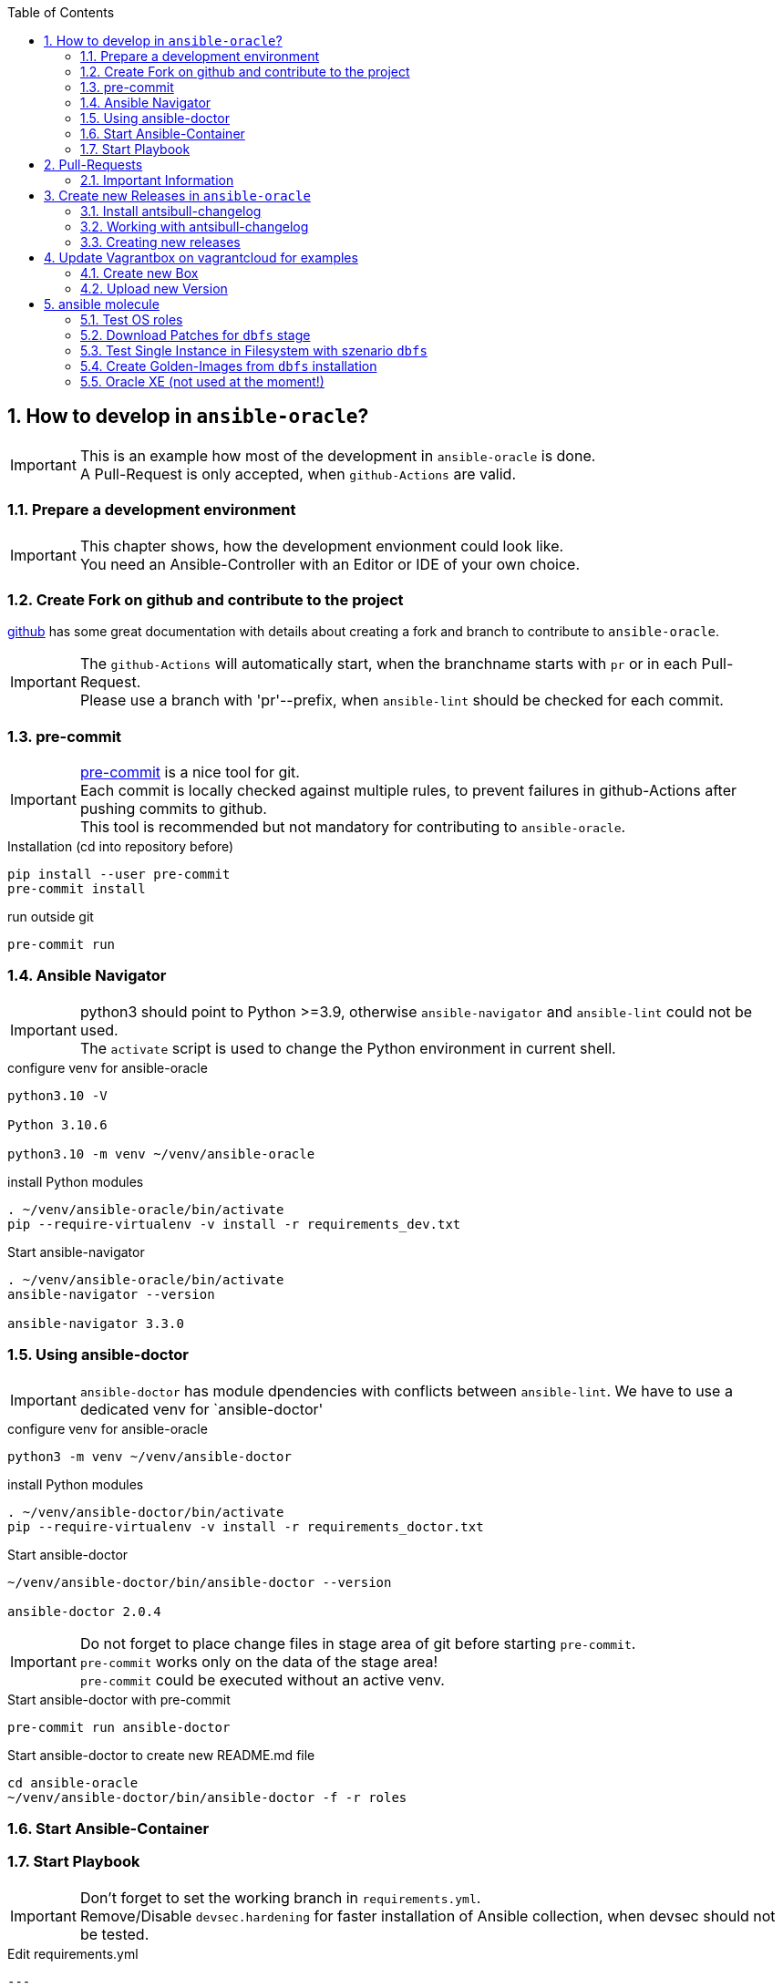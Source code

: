 :toc:
:toc-placement!:
:toclevels: 4
toc::[]

:sectnums:
:sectnumlevels: 4

== How to develop in `ansible-oracle`?

IMPORTANT: This is an example how most of the development in `ansible-oracle` is done. +
A Pull-Request is only accepted, when `github-Actions` are valid.

=== Prepare a development environment

IMPORTANT: This chapter shows, how the development envionment could look like. +
You need an Ansible-Controller with an Editor or IDE of your own choice.



=== Create Fork on github and contribute to the project

link:https://docs.github.com/en/get-started/quickstart/contributing-to-projects[github] has some great documentation with details about creating a fork and branch to contribute to `ansible-oracle`.

IMPORTANT: The `github-Actions` will automatically start, when the branchname starts with `pr` or in each Pull-Request. +
Please use a branch with 'pr'--prefix, when `ansible-lint` should be checked for each commit.

=== pre-commit

IMPORTANT: link:https://pre-commit.com/[pre-commit] is a nice tool for git. +
Each commit is locally checked against multiple rules, to prevent failures in github-Actions after pushing commits to github. +
This tool is recommended but not mandatory for contributing to `ansible-oracle`.

.Installation (cd into repository before)
----
pip install --user pre-commit
pre-commit install
----

.run outside git
----
pre-commit run
----

=== Ansible Navigator

IMPORTANT: python3 should point to Python >=3.9, otherwise `ansible-navigator` and `ansible-lint` could not be used. +
The `activate` script is used to change the Python environment in current shell.

.configure venv for ansible-oracle
----
python3.10 -V

Python 3.10.6

python3.10 -m venv ~/venv/ansible-oracle
----

.install Python modules
----
. ~/venv/ansible-oracle/bin/activate
pip --require-virtualenv -v install -r requirements_dev.txt
----

.Start ansible-navigator
----
. ~/venv/ansible-oracle/bin/activate
ansible-navigator --version

ansible-navigator 3.3.0
----

=== Using ansible-doctor

IMPORTANT: `ansible-doctor` has module dpendencies with conflicts between `ansible-lint`.
We have to use a dedicated venv for `ansible-doctor'

.configure venv for ansible-oracle
----
python3 -m venv ~/venv/ansible-doctor
----

.install Python modules
----
. ~/venv/ansible-doctor/bin/activate
pip --require-virtualenv -v install -r requirements_doctor.txt
----

.Start ansible-doctor
----
~/venv/ansible-doctor/bin/ansible-doctor --version

ansible-doctor 2.0.4
----

IMPORTANT: Do not forget to place change files in stage area of git before starting `pre-commit`. +
`pre-commit` works only on the data of the stage area! +
`pre-commit` could be executed without an active venv.


.Start ansible-doctor with pre-commit
----
pre-commit run ansible-doctor
----

.Start ansible-doctor to create new README.md file
----
cd ansible-oracle
~/venv/ansible-doctor/bin/ansible-doctor -f -r roles
----

=== Start Ansible-Container

=== Start Playbook

IMPORTANT: Don't forget to set the working branch in `requirements.yml`. +
Remove/Disable `devsec.hardening` for faster installation of Ansible collection, when devsec should not be tested.


.Edit requirements.yml
----
---
collections:
  # - name: devsec.hardening
  #   version: 8.2.0
  - name: https://github.com/Rendanic/ansible-oracle.git
    type: git
    version: devbranch
----

.Execute ansible-playbook
----
ansible-galaxy collection install --force -r requirements.yml && ansible-playbook -i inventory/hasfd -e hostgroup='all' playbooks/single-instance-asm.yml --limit '*19c*'
----

== Pull-Requests

=== Important Information

The ansible-oracle project introduced `antsibull-changelog` for managing the `CHANGELOG.rst` based on fragments in `changelogs/fragments`.

The ID should point to the PR and the filename describe the PR in short form.
The fragments are part of the PR.
If multiple PRs are open, the upper rule makes sure that no duplicate files are created during merge.

IMPORTANT: Each Pull-Requests needs a fragment from Release 3.0.0 onwards!

== Create new Releases in `ansible-oracle`

IMPORTANT: This is only needed for creating new Releases in `ansible-oracle` - not for development!


=== Install antsibull-changelog

----
cd ansible-oracle/docker
docker-compose run --rm -w /git/ansible-oracle/example/beginner/ansible ansible bash

pip3 install antsibull-changelog
----

=== Working with antsibull-changelog

Changelogs for Collections: https://github.com/ansible-community/antsibull-changelog/blob/main/docs/changelogs.rst#releasing-a-new-version-of-a-collection

=== Creating new releases

`antsibull-changelog release` reads `galaxy.yml` to get the release version automatically.
The execution is aborted, when a release with the version is existing in `CHANGELOG.rst`.

NOTE: The whole release process should be done with a dedicated Pull-Request.

----
antsibull-changelog release
----

== Update Vagrantbox on vagrantcloud for examples

IMPORTANT: This is only an example how to do it, when custom images should be used.

=== Create new Box

----
git clone https://github.com/Rendanic/bento.git
cd bento
git checkout oc
cd packer_templates/oraclelinux/
./oc_oracle-7.x_vbox.sh oracle-7.9-x86_64.json
----

=== Upload new Version

IMPORTANT: Change the boxname to an account with write priviledges.

.Upload new version after build:
----
boxname="Rendanic/oraclelinux-7.x"
vagrantversion=$(date +%y%m%d)

vagrant cloud version create ${boxname} "$vagrantversion"
vagrant cloud provider create ${boxname} virtualbox "$vagrantversion"
vagrant cloud provider upload ${boxname} virtualbox "$vagrantversion" ../../builds/oracle-7.9.virtualbox.box
vagrant cloud publish --release ${boxname} "$vagrantversion" virtualbox
----

== ansible molecule

WARNING: The timeout for pulling docker Container in `molecule` is 15s at the moment. +
There is no parameter to increase the timeout. Pull container manually before starting the szenario. The image url is defined in `molecule.yml`.

The following szenarios are existing in the `ansible-oracle profect.

[options="header" cols="1,4" valign="top"]
|=======================
|Stage |Description
| dbfs | Full stage for installation of RDBMS 19c + Patching and create database. Requires installation media in /vagrant on local host.
| dbfs-ol9 | Full stage for installation of RDBMS 19c + Patching on OL9 and create database. Requires installation media in /vagrant on local host.
| default | Stage for testing common and orahost roles with different Distributions.
| download | Download Patches from support.oracle.com for dbfs stage.
| golden | Create Golden-Image for installation from dbfs.
|=======================

=== Test OS roles

IMPORTANT: This szenario is used, when changes at OS roles should be tested against different OS Distribuitions. +
Most of the tests are included in the `dbfs` szenario!

The execution time is ~10m for a full test.

The `default` szenario requires no parameter `-s`!

.Start download
----
cd extensions
molecule test
----

=== Download Patches for `dbfs` stage

IMPORTANT: Make sure that /vagrant has enough free space for installation media and patches.

.set environment variables for support.oracle.com login
----
export MOS_LOGIN=Username
export MOS_PASSWORD=verySecret
----

.Start download
----
cd extensions
molecule test -s download
----

`molecule test` does the full test of the szenario.

=== Test Single Instance in Filesystem with szenario `dbfs`

IMPORTANT: Make sure that the installation media and patches are placed in `/vagrant` before starting `molecule`. +
Use the szenario `download` for downloading the Patches from support.oracle.com.


The execution time is ~2h for a full test.

.Start download
----
cd extensions
molecule test -s dbfs
----

=== Create Golden-Images from `dbfs` installation

IMPORTANT: Make sure that all requirements for scenario `dbfs` are met. +
Executing a full test with `molicule test -s golden` will destroy an existing installation from `molecule converge -s dbfs`!


.Start Golden-Image creation
----
cd extensions
molecule test -s golden
----

=== Oracle XE (not used at the moment!)

IMPORTANT: This chapter was designed for testing the `oradb_managed_`-Roles. +
It is not clear if this will be added or not.

.Docker pull Oracle XE

Normal SSO-Login from Oracle is needed for login to docker registry.

----
docker login container-registry.oracle.com
docker pull container-registry.oracle.com/database/express:21.3.0-xe
----

.Start Oracle Container for test
----
docker run -d --name oracle-xe \
  -e ORACLE_PWD=Oracle_123 \
  -p 1521:1521 \
  container-registry.oracle.com/database/express:21.3.0-xe
----
